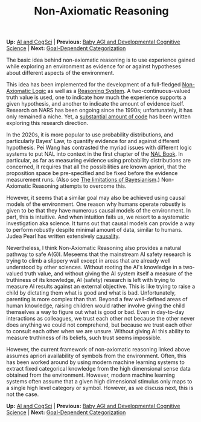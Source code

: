 #+HTML_HEAD: <meta charset="utf-8">
#+HTML_HEAD: <meta name="viewport" content="width=device-width, initial-scale=1.0, shrink-to-fit=no">
#+HTML_HEAD: <link rel="stylesheet" type="text/css" href="../others.css">
#+OPTIONS: toc:nil num:nil html-postamble:nil
#+TITLE: Non-Axiomatic Reasoning

#+BEGIN_CENTER
*Up:* [[file:../thoughts.html][AI and CogSci]] | *Previous:* [[file:baby.html][Baby AGI and Developmental Cognitive Science]] | *Next:* [[file:goal-dep-cat.html][Goal-Dependent Categorization]]
#+END_CENTER

The basic idea behind non-axiomatic reasoning is to use experience gained while exploring an environment as evidence for or against hypotheses about different aspects of the environment.

This idea has been implemented for the development of a full-fledged [[https://www.worldscientific.com/worldscibooks/10.1142/8665#t=aboutBook][Non-Axiomatic Logic]] as well as a [[https://cis.temple.edu/~pwang/NARS-Intro.html][Reasoning System]]. A two-continuous-valued truth value is used, one to indicate how much the experience supports a given hypothesis, and another to indicate the amount of evidence itself. Research on NARS has been ongoing since the 1990s; unfortunately, it has only remained a niche. Yet, a [[https://github.com/opennars/opennars][substantial amount of code]] has been written exploring this research direction.

In the 2020s, it is more popular to use probability distributions, and particularly Bayes' Law, to quantify evidence for and against different hypothesis. Pei Wang has contrasted the myriad issues with different logic systems to put NAL into context in the first chapter of the [[https://www.worldscientific.com/worldscibooks/10.1142/8665#t=aboutBook][NAL Book]]. In particular, as far as measuring evidence using probability distributions are concerned, it requires that all the possibilities are known apriori, that the proposition space be pre-specified and be fixed before the evidence measurement runs. (Also see [[https://www.sciencedirect.com/science/article/pii/S000437020400027X][The limitations of Bayesianism]].) Non-Axiomatic Reasoning attempts to overcome this.

However, it seems that a similar goal may also be achieved using causal models of the environment. One reason why humans operate robustly is given to be that they have numerous causal models of the environment. In part, this is intuitive. And when intuition fails us, we resort to a systematic investigation aka science. It turns out that causal models can provide a way to perform robustly despite minimal amount of data, similar to humans. Judea Pearl has written extensively [[http://bayes.cs.ucla.edu/BOOK-2K/][causality]].

Nevertheless, I think Non-Axiomatic Reasoning also provides a natural pathway to safe A(G)I. Meseems that the mainstream AI safety research is trying to climb a slippery wall except in areas that are already well understood by other sciences. Without rooting the AI's knowledge in a two-valued truth value, and without giving the AI system itself a measure of the truthiness of its knowledge, AI (safety) research is left with trying to measure AI results against an external objective. This is like trying to raise a child by dictating them what is good and what is bad. Unfortunately, parenting is more complex than that. Beyond a few well-defined areas of human knowledge, raising children would rather involve giving the child themselves a way to figure out what is good or bad. Even in day-to-day interactions as colleagues, we trust each other not because the other never does anything we could not comprehend, but because we trust each other to consult each other when we are unsure. Without giving AI this ability to measure truthiness of its beliefs, such trust seems impossible.

However, the current framework of non-axiomatic reasoning linked above assumes apriori availability of symbols from the environment. Often, this has been worked around by using modern machine learning systems to extract fixed categorical knowledge from the high dimensional sense data obtained from the environment. However, modern machine learning systems often assume that a given high dimensional stimulus only maps to a single high level category or symbol. However, as we discuss next, this is not the case.

#+BEGIN_CENTER
*Up:* [[file:../thoughts.html][AI and CogSci]] | *Previous:* [[file:baby.html][Baby AGI and Developmental Cognitive Science]] | *Next:* [[file:goal-dep-cat.html][Goal-Dependent Categorization]]
#+END_CENTER
